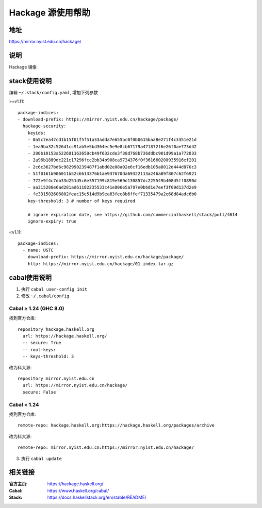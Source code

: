 ==================
Hackage 源使用帮助
==================

地址
====

https://mirror.nyist.edu.cn/hackage/

说明
====

Hackage 镜像

stack使用说明
=============

编辑 ``~/.stack/config.yaml``, 增加下列参数

>=v1.11:

::

  package-indices:
  - download-prefix: https://mirror.nyist.edu.cn/hackage/package/
    hackage-security:
      keyids:
      - 0a5c7ea47cd1b15f01f5f51a33adda7e655bc0f0b0615baa8e271f4c3351e21d
      - 1ea9ba32c526d1cc91ab5e5bd364ec5e9e8cb67179a471872f6e26f0ae773d42
      - 280b10153a522681163658cb49f632cde3f38d768b736ddbc901d99a1a772833
      - 2a96b1889dc221c17296fcc2bb34b908ca9734376f0f361660200935916ef201
      - 2c6c3627bd6c982990239487f1abd02e08a02e6cf16edb105a8012d444d870c3
      - 51f0161b906011b52c6613376b1ae937670da69322113a246a09f807c62f6921
      - 772e9f4c7db33d251d5c6e357199c819e569d130857dc225549b40845ff0890d
      - aa315286e6ad281ad61182235533c41e806e5a787e0b6d1e7eef3f09d137d2e9
      - fe331502606802feac15e514d9b9ea83fee8b6ffef71335479a2e68d84adc6b0
      key-threshold: 3 # number of keys required

      # ignore expiration date, see https://github.com/commercialhaskell/stack/pull/4614
      ignore-expiry: true

<v1.11:

::

    package-indices:
      - name: USTC
        download-prefix: https://mirror.nyist.edu.cn/hackage/package/
        http: https://mirror.nyist.edu.cn/hackage/01-index.tar.gz


cabal使用说明
=============

1. 执行 ``cabal user-config init``
2. 修改 ``~/.cabal/config``

Cabal ≥ 1.24 (GHC 8.0)
----------------------
找到官方仓库:
::

    repository hackage.haskell.org
      url: https://hackage.haskell.org/
      -- secure: True
      -- root-keys:
      -- keys-threshold: 3

改为科大源:
::

    repository mirror.nyist.edu.cn
      url: https://mirror.nyist.edu.cn/hackage/
      secure: False

Cabal < 1.24
------------
找到官方仓库:
::

    remote-repo: hackage.haskell.org:https://hackage.haskell.org/packages/archive

改为科大源:
::

    remote-repo: mirror.nyist.edu.cn:https://mirror.nyist.edu.cn/hackage/

3. 执行 ``cabal update``

相关链接
========

:官方主页: https://hackage.haskell.org/
:Cabal: https://www.haskell.org/cabal/
:Stack: https://docs.haskellstack.org/en/stable/README/
